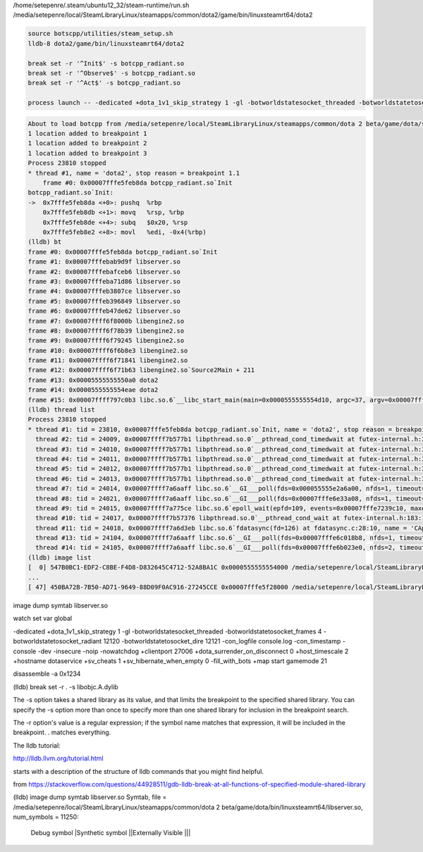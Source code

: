 
/home/setepenre/.steam/ubuntu12_32/steam-runtime/run.sh
/media/setepenre/local/SteamLibraryLinux/steamapps/common/dota2/game/bin/linuxsteamrt64/dota2


.. code-block:: bash

    source botscpp/utilities/steam_setup.sh
    lldb-8 dota2/game/bin/linuxsteamrt64/dota2

    break set -r '^Init$' -s botcpp_radiant.so
    break set -r '^Observe$' -s botcpp_radiant.so
    break set -r '^Act$' -s botcpp_radiant.so

    process launch -- -dedicated +dota_1v1_skip_strategy 1 -gl -botworldstatesocket_threaded -botworldstatetosocket_frames 4 -botworldstatetosocket_radiant 12120 -botworldstatetosocket_dire 12121 -con_logfile console.log -con_timestamp -console -dev -insecure -noip -nowatchdog +clientport 27006 +dota_surrender_on_disconnect 0 +host_timescale 2 +hostname dotaservice +sv_cheats 1 +sv_hibernate_when_empty 0 -fill_with_bots +map start gamemode 21


.. code-block:: bash

    About to load botcpp from /media/setepenre/local/SteamLibraryLinux/steamapps/common/dota 2 beta/game/dota/scripts/vscripts/bots/botcpp_radiant.so
    1 location added to breakpoint 1
    1 location added to breakpoint 2
    1 location added to breakpoint 3
    Process 23810 stopped
    * thread #1, name = 'dota2', stop reason = breakpoint 1.1
        frame #0: 0x00007fffe5feb8da botcpp_radiant.so`Init
    botcpp_radiant.so`Init:
    ->  0x7fffe5feb8da <+0>: pushq  %rbp
        0x7fffe5feb8db <+1>: movq   %rsp, %rbp
        0x7fffe5feb8de <+4>: subq   $0x20, %rsp
        0x7fffe5feb8e2 <+8>: movl   %edi, -0x4(%rbp)
    (lldb) bt
    frame #0: 0x00007fffe5feb8da botcpp_radiant.so`Init
    frame #1: 0x00007fffebab9d9f libserver.so
    frame #2: 0x00007fffebafceb6 libserver.so
    frame #3: 0x00007fffeba71d86 libserver.so
    frame #4: 0x00007fffeb3807ce libserver.so
    frame #5: 0x00007fffeb396849 libserver.so
    frame #6: 0x00007fffeb47de62 libserver.so
    frame #7: 0x00007ffff6f8000b libengine2.so
    frame #8: 0x00007ffff6f78b39 libengine2.so
    frame #9: 0x00007ffff6f79245 libengine2.so
    frame #10: 0x00007ffff6f6b8e3 libengine2.so
    frame #11: 0x00007ffff6f71841 libengine2.so
    frame #12: 0x00007ffff6f71b63 libengine2.so`Source2Main + 211
    frame #13: 0x00005555555550a0 dota2
    frame #14: 0x0000555555554eae dota2
    frame #15: 0x00007ffff797c0b3 libc.so.6`__libc_start_main(main=0x0000555555554d10, argc=37, argv=0x00007fffffffda38, init=<unavailable>, fini=<unavailable>, rtld_fini=<unavailable>, stack_end=0x00007fffffffda28) at libc-start.c:308:16
    (lldb) thread list
    Process 23810 stopped
    * thread #1: tid = 23810, 0x00007fffe5feb8da botcpp_radiant.so`Init, name = 'dota2', stop reason = breakpoint 1.1
      thread #2: tid = 24009, 0x00007ffff7b577b1 libpthread.so.0`__pthread_cond_timedwait at futex-internal.h:320:13, name = 'GlobPool/0'
      thread #3: tid = 24010, 0x00007ffff7b577b1 libpthread.so.0`__pthread_cond_timedwait at futex-internal.h:320:13, name = 'dota2'
      thread #4: tid = 24011, 0x00007ffff7b577b1 libpthread.so.0`__pthread_cond_timedwait at futex-internal.h:320:13, name = 'AsyncIOService'
      thread #5: tid = 24012, 0x00007ffff7b577b1 libpthread.so.0`__pthread_cond_timedwait at futex-internal.h:320:13, name = 'OnAsyncProcessR'
      thread #6: tid = 24013, 0x00007ffff7b577b1 libpthread.so.0`__pthread_cond_timedwait at futex-internal.h:320:13, name = 'AsyncTextureHoo'
      thread #7: tid = 24014, 0x00007ffff7a6aaff libc.so.6`__GI___poll(fds=0x000055555e2a6a00, nfds=1, timeout=-1) at poll.c:29:10, name = 'IOCP Thread 0'
      thread #8: tid = 24021, 0x00007ffff7a6aaff libc.so.6`__GI___poll(fds=0x00007fffe6e33a08, nfds=1, timeout=5000) at poll.c:29:10, name = 'CJobMgr::m_Work'
      thread #9: tid = 24015, 0x00007ffff7a775ce libc.so.6`epoll_wait(epfd=109, events=0x00007fffe7239c10, maxevents=1, timeout=49) at epoll_wait.c:30:10, name = 'CIPCServer::Thr'
      thread #10: tid = 24017, 0x00007ffff7b57376 libpthread.so.0`__pthread_cond_wait at futex-internal.h:183:13, name = 'CFileWriterThre'
      thread #11: tid = 24018, 0x00007ffff7a6d3eb libc.so.6`fdatasync(fd=126) at fdatasync.c:28:10, name = 'CApplicationMan'
      thread #13: tid = 24104, 0x00007ffff7a6aaff libc.so.6`__GI___poll(fds=0x00007fffe6c018b8, nfds=1, timeout=5000) at poll.c:29:10, name = 'CHTTPClientThre'
      thread #14: tid = 24105, 0x00007ffff7a6aaff libc.so.6`__GI___poll(fds=0x00007fffe6b023e0, nfds=2, timeout=5000) at poll.c:29:10, name = 'dota2'
    (lldb) image list
    [  0] 547B0BC1-EDF2-C8BE-F4D8-D832645C4712-52A8BA1C 0x0000555555554000 /media/setepenre/local/SteamLibraryLinux/steamapps/common/dota2/game/bin/linuxsteamrt64/dota2
    ...
    [ 47] 450BA72B-7B50-AD71-9649-88D09F0AC916-27245CCE 0x00007fffe5f28000 /media/setepenre/local/SteamLibraryLinux/steamapps/common/dota 2 beta/game/dota/scripts/vscripts/bots/botcpp_radiant.so







image dump symtab libserver.so

watch set var global

-dedicated +dota_1v1_skip_strategy 1 -gl -botworldstatesocket_threaded -botworldstatetosocket_frames 4 -botworldstatetosocket_radiant 12120 -botworldstatetosocket_dire 12121 -con_logfile console.log -con_timestamp -console -dev -insecure -noip -nowatchdog +clientport 27006 +dota_surrender_on_disconnect 0 +host_timescale 2 +hostname dotaservice +sv_cheats 1 +sv_hibernate_when_empty 0 -fill_with_bots +map start gamemode 21

disassemble -a 0x1234


(lldb) break set -r . -s libobjc.A.dylib


The -s option takes a shared library as its value, and that limits the breakpoint to the specified shared library. You can specify the -s option more than once to specify more than one shared library for inclusion in the breakpoint search.

The -r option's value is a regular expression; if the symbol name matches that expression, it will be included in the breakpoint. . matches everything.

The lldb tutorial:

http://lldb.llvm.org/tutorial.html

starts with a description of the structure of lldb commands that you might find helpful.

from https://stackoverflow.com/questions/44928511/gdb-lldb-break-at-all-functions-of-specified-module-shared-library



(lldb) image dump symtab libserver.so
Symtab, file = /media/setepenre/local/SteamLibraryLinux/steamapps/common/dota 2 beta/game/dota/bin/linuxsteamrt64/libserver.so, num_symbols = 11250:
               Debug symbol
               |Synthetic symbol
               ||Externally Visible
               |||



